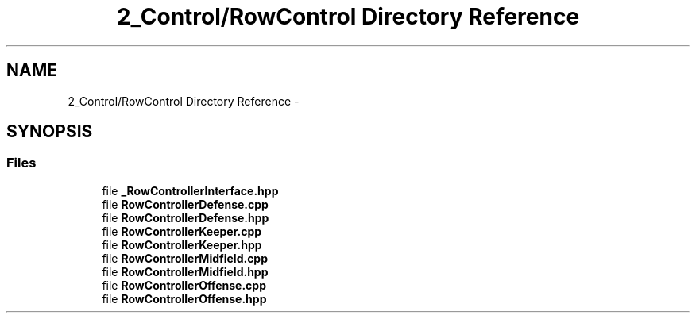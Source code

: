 .TH "2_Control/RowControl Directory Reference" 3 "Mon Sep 25 2017" "KickIT@Eclipse" \" -*- nroff -*-
.ad l
.nh
.SH NAME
2_Control/RowControl Directory Reference \- 
.SH SYNOPSIS
.br
.PP
.SS "Files"

.in +1c
.ti -1c
.RI "file \fB_RowControllerInterface\&.hpp\fP"
.br
.ti -1c
.RI "file \fBRowControllerDefense\&.cpp\fP"
.br
.ti -1c
.RI "file \fBRowControllerDefense\&.hpp\fP"
.br
.ti -1c
.RI "file \fBRowControllerKeeper\&.cpp\fP"
.br
.ti -1c
.RI "file \fBRowControllerKeeper\&.hpp\fP"
.br
.ti -1c
.RI "file \fBRowControllerMidfield\&.cpp\fP"
.br
.ti -1c
.RI "file \fBRowControllerMidfield\&.hpp\fP"
.br
.ti -1c
.RI "file \fBRowControllerOffense\&.cpp\fP"
.br
.ti -1c
.RI "file \fBRowControllerOffense\&.hpp\fP"
.br
.in -1c
